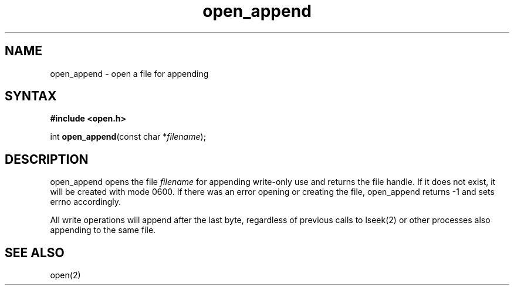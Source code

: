 .TH open_append 3
.SH NAME
open_append \- open a file for appending
.SH SYNTAX
.B #include <open.h>

int \fBopen_append\fP(const char *\fIfilename\fR);
.SH DESCRIPTION
open_append opens the file \fIfilename\fR for appending write-only use
and returns the file handle.  If it does not exist, it will be created
with mode 0600.  If there was an error opening or creating the file,
open_append returns -1 and sets errno accordingly.

All write operations will append after the last byte, regardless of
previous calls to lseek(2) or other processes also appending to the
same file.
.SH "SEE ALSO"
open(2)
